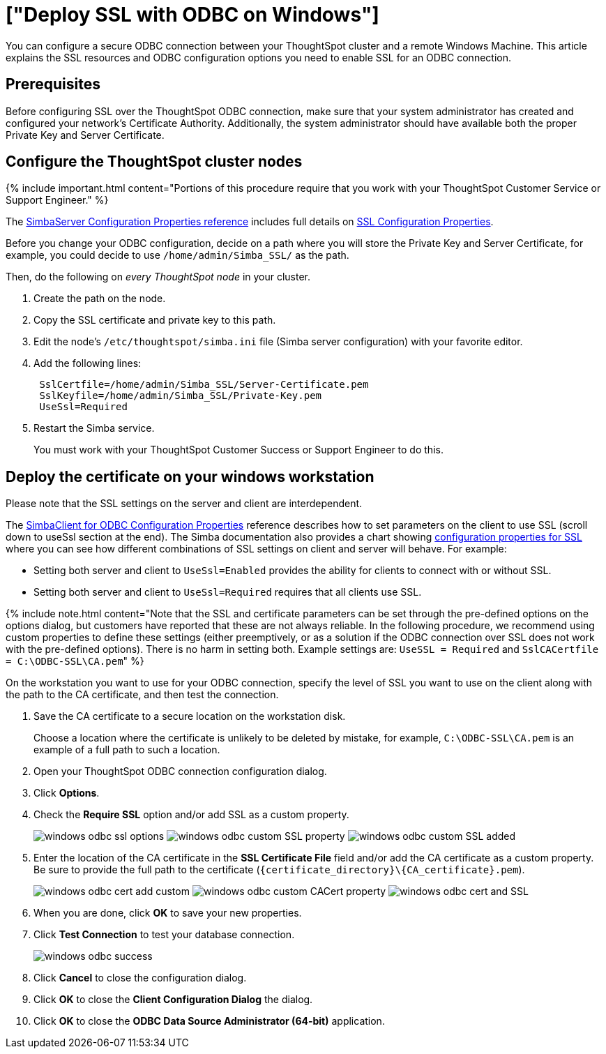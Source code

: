 = ["Deploy SSL with ODBC on Windows"]
:last_updated: 11/19/2019
:permalink: /:collection/:path.html
:sidebar: mydoc_sidebar
:summary: Enable SSL for an ODBC connection.

You can configure a secure ODBC connection between your ThoughtSpot cluster and a remote Windows Machine.
This article explains the SSL resources and ODBC configuration options you need to enable SSL for an ODBC connection.

== Prerequisites

Before configuring SSL over the ThoughtSpot ODBC connection, make sure that your system administrator has created and configured your network's Certificate Authority.
Additionally, the system administrator should have available both the proper Private Key and Server Certificate.

== Configure the ThoughtSpot cluster nodes

{% include important.html content="Portions of this procedure require that you work with your ThoughtSpot Customer Service or Support Engineer." %}

The https://www.simba.com/products/SEN/doc/Client-Server_user_guide/content/clientserver/configuringsimbaserver/configurationoptions.htm[SimbaServer Configuration Properties reference] includes full details on https://www.simba.com/products/SEN/doc/Client-Server_user_guide/content/clientserver/configuringsimbaserver/configurationoptions.htm#SSL_Server[SSL Configuration Properties].

Before you change your ODBC configuration, decide on a path where you will store the Private Key and Server Certificate, for example, you could decide to use `/home/admin/Simba_SSL/` as the path.

Then, do the following on _every ThoughtSpot node_ in your cluster.

. Create the path on the node.
. Copy the SSL certificate and private key to this path.
. Edit the node's `/etc/thoughtspot/simba.ini` file (Simba server configuration) with your favorite editor.
. Add the following lines:
+
----
 SslCertfile=/home/admin/Simba_SSL/Server-Certificate.pem
 SslKeyfile=/home/admin/Simba_SSL/Private-Key.pem
 UseSsl=Required
----

. Restart the Simba service.
+
You must work with your ThoughtSpot Customer Success or Support Engineer to do this.

== Deploy the certificate on your windows workstation

Please note that the SSL settings on the server and client are interdependent.

The https://www.simba.com/products/SEN/doc/Client-Server_user_guide/content/clientserver/configuringsimbaclientodbc/simbaclientodbcconfigurationoptions.htm[SimbaClient for ODBC Configuration Properties] reference describes how to set parameters on the client to use SSL (scroll down to useSsl section at the end).
The Simba documentation also provides a chart showing https://www.simba.com/products/SEN/doc/Client-Server_user_guide/content/clientserver/configuringssl/configcombinations.htm[configuration properties for SSL] where you can see how different combinations of SSL settings on client and server will behave.
For example:

* Setting both server and client to `UseSsl=Enabled` provides the ability for clients to connect with or without SSL.
* Setting both server and client to `UseSsl=Required` requires that all clients use SSL.

{% include note.html content="Note that the SSL and certificate parameters can be set through the pre-defined options on the options dialog, but customers have reported that these are not always reliable.
In the following procedure, we recommend using custom properties to define these settings (either preemptively, or as a solution if the ODBC connection over SSL does not work with the pre-defined options).
There is no harm in setting both.
Example settings are: `UseSSL = Required` and ``SslCACertfile = C:\ODBC-SSL\CA.pem``" %}

On the workstation you want to use for your ODBC connection, specify the level of SSL you want to use on the client along with the path to the CA certificate, and then test the connection.

. Save the CA certificate to a secure location on the workstation disk.
+
Choose a location where the certificate is unlikely to be deleted by mistake, for example, `C:\ODBC-SSL\CA.pem` is an example of a full path to such a location.

. Open your ThoughtSpot ODBC connection configuration dialog.
. Click *Options*.
. Check the *Require SSL* option and/or add SSL as a custom property.
+
image:windows-odbc-ssl-options.png[]  image:windows-odbc-custom-SSL-property.png[]  image:windows-odbc-custom-SSL-added.png[]

. Enter the location of the CA certificate in the *SSL Certificate File* field and/or add the CA certificate as a custom property.
Be sure to provide the full path to the certificate (`+{certificate_directory}\{CA_certificate}.pem+`).
+
image:windows-odbc-cert-add-custom.png[]  image:windows-odbc-custom-CACert-property.png[]  image:windows-odbc-cert-and-SSL.png[]

. When you are done, click *OK* to save your new properties.
. Click *Test Connection* to test your database connection.
+
image::windows-odbc-success.png[]

. Click *Cancel* to close the configuration dialog.
. Click *OK* to close the *Client Configuration Dialog* the dialog.
. Click *OK* to close the *ODBC Data Source Administrator (64-bit)* application.
